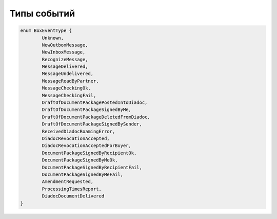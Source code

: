 Типы событий
=============

.. code-block:: c#

	enum BoxEventType {
		Unknown,
		NewOutboxMessage,
		NewInboxMessage,
		RecognizeMessage,
		MessageDelivered,
		MessageUndelivered,
		MessageReadByPartner,
		MessageCheckingOk,
		MessageCheckingFail,
		DraftOfDocumentPackagePostedIntoDiadoc,
		DraftOfDocumentPackageSignedByMe,
		DraftOfDocumentPackageDeletedFromDiadoc,
		DraftOfDocumentPackageSignedBySender,
		ReceivedDiadocRoamingError,
		DiadocRevocationAccepted,
		DiadocRevocationAcceptedForBuyer,
		DocumentPackageSignedByRecipientOk,
		DocumentPackageSignedByMeOk,
		DocumentPackageSignedByRecipientFail,
		DocumentPackageSignedByMeFail,
		AmendmentRequested,
		ProcessingTimesReport,
		DiadocDocumentDelivered
	}
